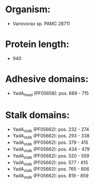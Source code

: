 * Organism:
- Variovorax sp. PAMC 28711
* Protein length:
- 940
* Adhesive domains:
- YadA_head (PF05658): pos. 689 - 715
* Stalk domains:
- YadA_stalk (PF05662): pos. 232 - 274
- YadA_stalk (PF05662): pos. 293 - 338
- YadA_stalk (PF05662): pos. 379 - 415
- YadA_stalk (PF05662): pos. 434 - 479
- YadA_stalk (PF05662): pos. 520 - 559
- YadA_stalk (PF05662): pos. 577 - 615
- YadA_stalk (PF05662): pos. 765 - 806
- YadA_stalk (PF05662): pos. 819 - 859

